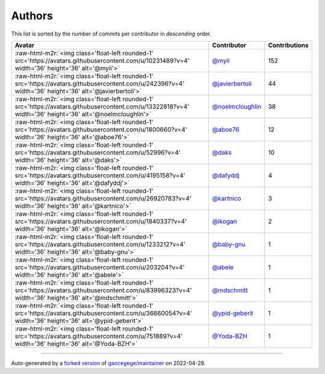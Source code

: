.. role:: raw-html-m2r(raw)
   :format: html


Authors
=======

This list is sorted by the number of commits per contributor in *descending* order.

.. list-table::
   :header-rows: 1

   * - Avatar
     - Contributor
     - Contributions
   * - :raw-html-m2r:`<img class='float-left rounded-1' src='https://avatars.githubusercontent.com/u/10231489?v=4' width='36' height='36' alt='@myii'>`
     - `@myii <https://github.com/myii>`_
     - 152
   * - :raw-html-m2r:`<img class='float-left rounded-1' src='https://avatars.githubusercontent.com/u/242396?v=4' width='36' height='36' alt='@javierbertoli'>`
     - `@javierbertoli <https://github.com/javierbertoli>`_
     - 44
   * - :raw-html-m2r:`<img class='float-left rounded-1' src='https://avatars.githubusercontent.com/u/13322818?v=4' width='36' height='36' alt='@noelmcloughlin'>`
     - `@noelmcloughlin <https://github.com/noelmcloughlin>`_
     - 38
   * - :raw-html-m2r:`<img class='float-left rounded-1' src='https://avatars.githubusercontent.com/u/1800660?v=4' width='36' height='36' alt='@aboe76'>`
     - `@aboe76 <https://github.com/aboe76>`_
     - 12
   * - :raw-html-m2r:`<img class='float-left rounded-1' src='https://avatars.githubusercontent.com/u/52996?v=4' width='36' height='36' alt='@daks'>`
     - `@daks <https://github.com/daks>`_
     - 10
   * - :raw-html-m2r:`<img class='float-left rounded-1' src='https://avatars.githubusercontent.com/u/4195158?v=4' width='36' height='36' alt='@dafyddj'>`
     - `@dafyddj <https://github.com/dafyddj>`_
     - 4
   * - :raw-html-m2r:`<img class='float-left rounded-1' src='https://avatars.githubusercontent.com/u/26920783?v=4' width='36' height='36' alt='@kartnico'>`
     - `@kartnico <https://github.com/kartnico>`_
     - 3
   * - :raw-html-m2r:`<img class='float-left rounded-1' src='https://avatars.githubusercontent.com/u/1840337?v=4' width='36' height='36' alt='@ikogan'>`
     - `@ikogan <https://github.com/ikogan>`_
     - 2
   * - :raw-html-m2r:`<img class='float-left rounded-1' src='https://avatars.githubusercontent.com/u/1233212?v=4' width='36' height='36' alt='@baby-gnu'>`
     - `@baby-gnu <https://github.com/baby-gnu>`_
     - 1
   * - :raw-html-m2r:`<img class='float-left rounded-1' src='https://avatars.githubusercontent.com/u/203204?v=4' width='36' height='36' alt='@abele'>`
     - `@abele <https://github.com/abele>`_
     - 1
   * - :raw-html-m2r:`<img class='float-left rounded-1' src='https://avatars.githubusercontent.com/u/83996323?v=4' width='36' height='36' alt='@mdschmitt'>`
     - `@mdschmitt <https://github.com/mdschmitt>`_
     - 1
   * - :raw-html-m2r:`<img class='float-left rounded-1' src='https://avatars.githubusercontent.com/u/36660054?v=4' width='36' height='36' alt='@ypid-geberit'>`
     - `@ypid-geberit <https://github.com/ypid-geberit>`_
     - 1
   * - :raw-html-m2r:`<img class='float-left rounded-1' src='https://avatars.githubusercontent.com/u/751889?v=4' width='36' height='36' alt='@Yoda-BZH'>`
     - `@Yoda-BZH <https://github.com/Yoda-BZH>`_
     - 1


----

Auto-generated by a `forked version <https://github.com/myii/maintainer>`_ of `gaocegege/maintainer <https://github.com/gaocegege/maintainer>`_ on 2022-04-28.
